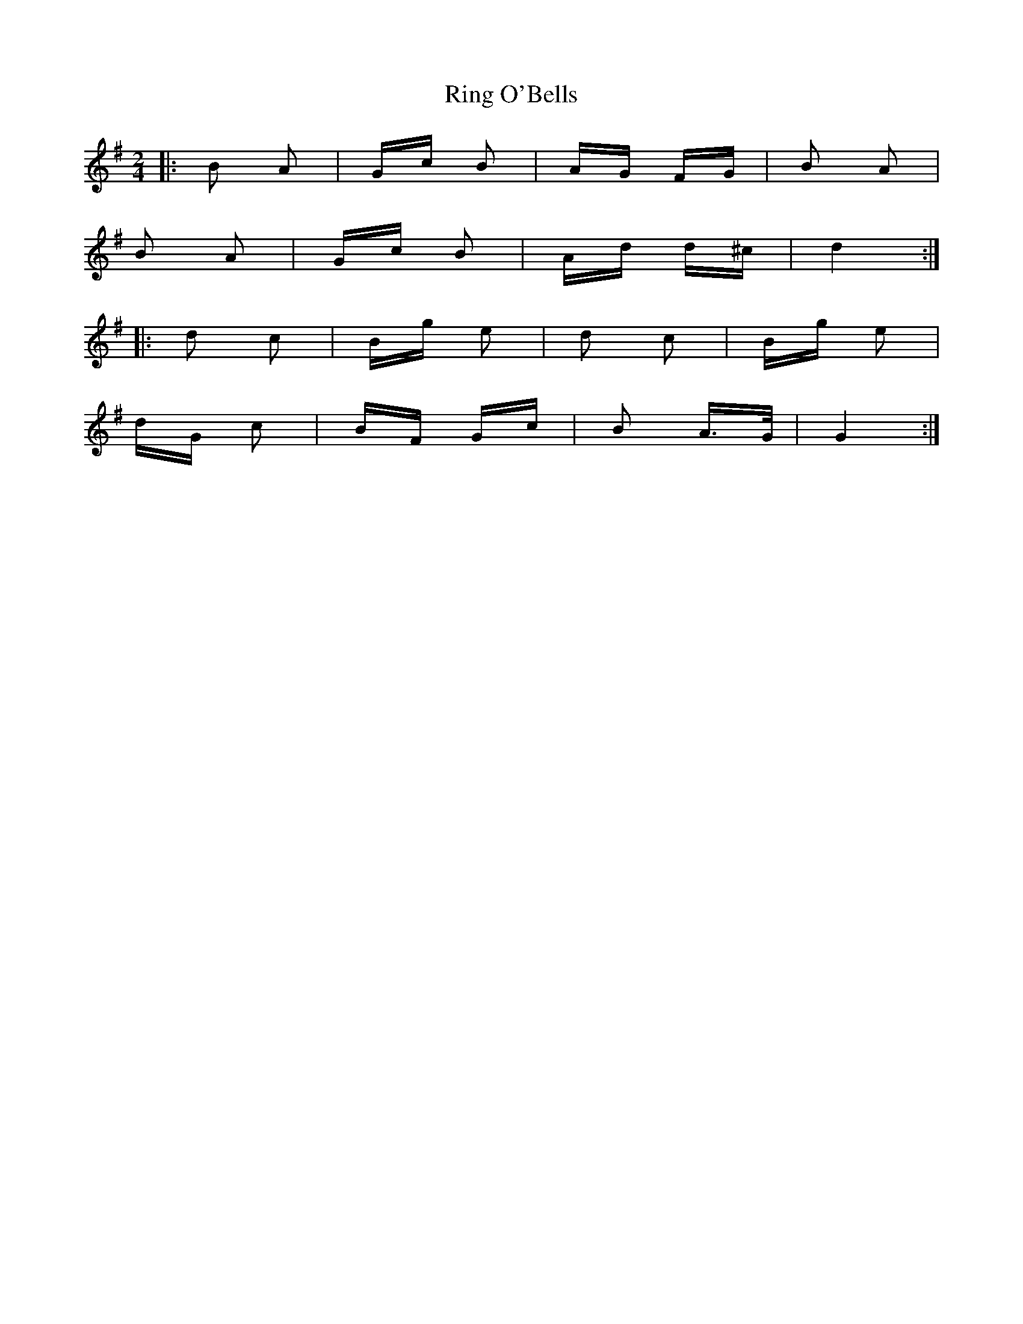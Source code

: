 X: 34550
T: Ring O'Bells
R: polka
M: 2/4
K: Gmajor
|:B2 A2|Gc B2|AG FG|B2 A2|
B2 A2|Gc B2|Ad d^c|d4:|
|:d2 c2|Bg e2|d2 c2|Bg e2|
dG c2|BF Gc|B2 A>G|G4:|

